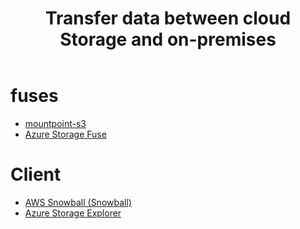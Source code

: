 :PROPERTIES:
:ID:       dde92a00-c952-402f-89a1-77458dee5c63
:END:
#+title: Transfer data between cloud Storage and on-premises

* fuses
+ [[id:1720562e-5a89-4e10-8da0-fbb5b806a936][mountpoint-s3]]
+ [[id:57775ed0-ba6a-40ab-bb6f-e2e0adb9ae61][Azure Storage Fuse]]

* Client
+ [[id:7a02db7f-7ae5-4e70-9a4a-62c3e6b2ce52][AWS Snowball (Snowball)]]
+ [[id:6d8f71ef-afee-49b0-8915-48e9a5dd9cce][Azure Storage Explorer]] 
